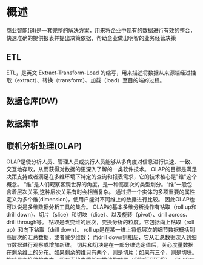 * 概述
  商业智能(BI)是一套完整的解决方案，用来将企业中现有的数据进行有效的整合，快速准确的提供报表并提出决策依据，帮助企业做出明智的业务经营决策
** ETL
   ETL，是英文 Extract-Transform-Load 的缩写，用来描述将数据从来源端经过抽取（extract）、转换（transform）、加载（load）至目的端的过程。
** 数据仓库(DW)
** 数据集市
** 联机分析处理(OLAP)
OLAP是使分析人员、管理人员或执行人员能够从多角度对信息进行快速、一致、交互地存取，从而获得对数据的更深入了解的一类软件技术。
OLAP的目标是满足决策支持或者满足在多维环境下特定的查询和报表需求，它的技术核心是"维"这个概念。
“维”是人们观察客观世界的角度，是一种高层次的类型划分。“维”一般包含着层次关系,这种层次关系有时会相当复杂。
通过把一个实体的多项重要的属性定义为多个维(dimension)，使用户能对不同维上的数据进行比较。
因此OLAP也可以说是多维数据分析工具的集合。
OLAP的基本多维分析操作有钻取（roll up和drill down）、切片（slice）和切块（dice）、以及旋转（pivot）、drill across、drill through等。
钻取是改变维的层次，变换分析的粒度。它包括向上钻取（roll up）和向下钻取（drill down）。
roll up是在某一维上将低层次的细节数据概括到高层次的汇总数据，或者减少维数；
而drill down则相反，它从汇总数据深入到细节数据进行观察或增加新维。
切片和切块是在一部分维选定值后，关心度量数据在剩余维上的分布。如果剩余的维只有两个，则是切片；如果有三个，则是切块。
旋转是变换维的方向，即在表格中重新安排维的放置（例如行列互换）。 OLAP有多种实现方法，根据存储数据的方式不同可以分为ROLAP、MOLAP、HOLAP。
ROLAP表示基于关系数据库的OLAP实现（Relational OLAP）。以关系数据库为核心，以关系型结构进行多维数据的表示和存储。
ROLAP将多维数据库的多维结构划分为两类表：一类是事实表，用来存储数据和维关键字；另一类是维表，即对每个维至少使用一个表来存放维的层次、成员类别等维的描述信息。
维表和事实表通过主关键字和外关键字联系在一起,形成了“星型模式”。对于层次复杂的维，为避免冗余数据占用过大的存储空间，可以使用多个表来描述，这种星型模式的扩展称为“雪花模式”。
MOLAP表示基于多维数据组织的OLAP实现（Multidimensional OLAP）。以多维数据组织方式为核心，也就是说，MOLAP使用多维数组存储数据。
多维数据在存储中将形成“立方块（Cube）”的结构，在MOLAP中对“立方块”的“旋转”、“切块”、“切片”是产生多维数据报表的主要技术。
HOLAP表示基于混合数据组织的OLAP实现的。这种方式具有更好的灵活性。
*** 即席查询(Ad Hoc)

** 数据可视化
